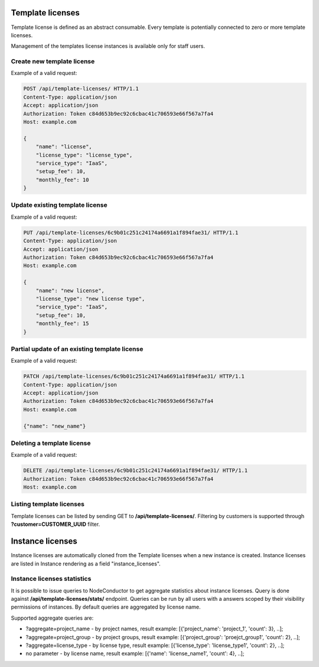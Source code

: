 Template licenses
-----------------

Template license is defined as an abstract consumable.
Every template is potentially connected to zero or more template licenses.

Management of the templates license instances is available only for staff users.

Create new template license
^^^^^^^^^^^^^^^^^^^^^^^^^^^

Example of a valid request:

.. code-block:: http

    POST /api/template-licenses/ HTTP/1.1
    Content-Type: application/json
    Accept: application/json
    Authorization: Token c84d653b9ec92c6cbac41c706593e66f567a7fa4
    Host: example.com

    {
        "name": "license",
        "license_type": "license_type",
        "service_type": "IaaS",
        "setup_fee": 10,
        "monthly_fee": 10
    }


Update existing template license
^^^^^^^^^^^^^^^^^^^^^^^^^^^^^^^^

Example of a valid request:

.. code-block:: http

    PUT /api/template-licenses/6c9b01c251c24174a6691a1f894fae31/ HTTP/1.1
    Content-Type: application/json
    Accept: application/json
    Authorization: Token c84d653b9ec92c6cbac41c706593e66f567a7fa4
    Host: example.com

    {
        "name": "new license",
        "license_type": "new license type",
        "service_type": "IaaS",
        "setup_fee": 10,
        "monthly_fee": 15
    }


Partial update of an existing template license
^^^^^^^^^^^^^^^^^^^^^^^^^^^^^^^^^^^^^^^^^^^^^^

Example of a valid request:

.. code-block:: http

    PATCH /api/template-licenses/6c9b01c251c24174a6691a1f894fae31/ HTTP/1.1
    Content-Type: application/json
    Accept: application/json
    Authorization: Token c84d653b9ec92c6cbac41c706593e66f567a7fa4
    Host: example.com

    {"name": "new_name"}


Deleting a template license
^^^^^^^^^^^^^^^^^^^^^^^^^^^

Example of a valid request:

.. code-block:: http

    DELETE /api/template-licenses/6c9b01c251c24174a6691a1f894fae31/ HTTP/1.1
    Authorization: Token c84d653b9ec92c6cbac41c706593e66f567a7fa4
    Host: example.com


Listing template licenses
^^^^^^^^^^^^^^^^^^^^^^^^^

Template licenses can be listed by sending GET to **/api/template-licenses/**.
Filtering by customers is supported through **?customer=CUSTOMER_UUID** filter.

Instance licenses
-----------------

Instance licenses are automatically cloned from the Template licenses when a new instance is created.
Instance licenses are listed in Instance rendering as a field "instance_licenses".

Instance licenses statistics
^^^^^^^^^^^^^^^^^^^^^^^^^^^^

It is possible to issue queries to NodeConductor to get aggregate statistics about instance licenses.
Query is done against **/api/template-licenses/stats/** endpoint. Queries can be run by all users with a
answers scoped by their visibility permissions of instances. By default queries are aggregated by license name.

Supported aggregate queries are:

- ?aggregate=project_name  -  by project names, result example: [{'project_name': 'project_1', 'count': 3}, ..];
- ?aggregate=project_group  -  by project groups, result example: [{'project_group': 'proejct_group1', 'count': 2}, ..];
- ?aggregate=license_type  - by license type, result example: [{'license_type': 'license_type1', 'count': 2}, ..];
- no parameter  - by license name, result example: [{'name': 'license_name1', 'count': 4}, ..];
